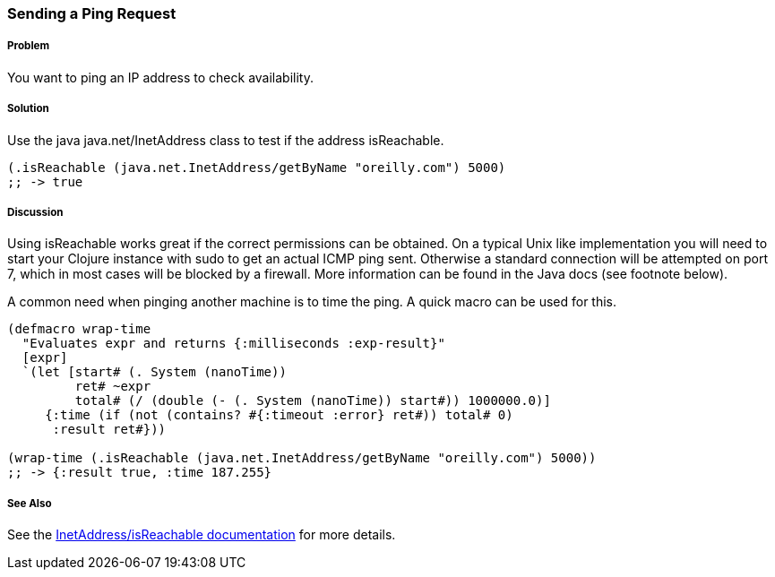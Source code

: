 === Sending a Ping Request

// By Jason Webb (bigjason)

===== Problem

You want to ping an IP address to check availability.

===== Solution

Use the java +java.net/InetAddress+ class to test if the address +isReachable+.

[source,clojure]
----
(.isReachable (java.net.InetAddress/getByName "oreilly.com") 5000)
;; -> true
----

===== Discussion

Using +isReachable+ works great if the correct permissions can be obtained.  On
a typical Unix like implementation you will need to start your Clojure instance with
+sudo+ to get an actual ICMP ping sent.  Otherwise a standard connection will
be attempted on port 7, which in most cases will be blocked by a firewall.  More
information can be found in the Java docs (see footnote below).

A common need when pinging another machine is to time the ping.  A quick macro
can be used for this.

[source,clojure]
----
(defmacro wrap-time
  "Evaluates expr and returns {:milliseconds :exp-result}"
  [expr]
  `(let [start# (. System (nanoTime))
         ret# ~expr
         total# (/ (double (- (. System (nanoTime)) start#)) 1000000.0)]
     {:time (if (not (contains? #{:timeout :error} ret#)) total# 0)
      :result ret#}))

(wrap-time (.isReachable (java.net.InetAddress/getByName "oreilly.com") 5000))
;; -> {:result true, :time 187.255}
----

===== See Also
See the http://docs.oracle.com/javase/1.5.0/docs/api/java/net/InetAddress.html#isReachable(int)[InetAddress/isReachable documentation] for more details.

